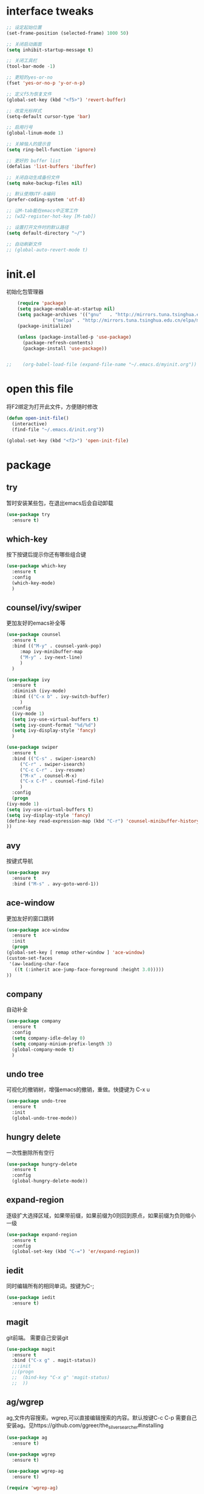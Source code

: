 #+STARTUP: overview

* interface tweaks
  #+begin_src emacs-lisp :tangle ~/.emacs.d/init.el
    ;; 设定起始位置
    (set-frame-position (selected-frame) 1000 50)

    ;; 关闭启动画面
    (setq inhibit-startup-message t) 

    ;; 关闭工具栏
    (tool-bar-mode -1)

    ;; 更短的yes-or-no
    (fset 'yes-or-no-p 'y-or-n-p)

    ;; 定义f5为恢复文件
    (global-set-key (kbd "<f5>") 'revert-buffer)

    ;; 改变光标样式
    (setq-default cursor-type 'bar)

    ;; 启用行号
    (global-linum-mode 1)

    ;; 关掉恼人的提示音
    (setq ring-bell-function 'ignore)

    ;; 更好的 buffer list
    (defalias 'list-buffers 'ibuffer)

    ;; 关闭自动生成备份文件
    (setq make-backup-files nil)

    ;; 默认使用UTF-8编码
    (prefer-coding-system 'utf-8)

    ;; 让M-tab能在emacs中正常工作
    ;; (w32-register-hot-key [M-tab])

    ;; 设置打开文件时的默认路径
    (setq default-directory "~/")

    ;; 自动刷新文件
    ;; (global-auto-revert-mode t)
  #+end_src
* init.el
初始化包管理器
  #+begin_src emacs-lisp :tangle ~/.emacs.d/init.el
    (require 'package)
    (setq package-enable-at-startup nil)
    (setq package-archives '(("gnu"   . "http://mirrors.tuna.tsinghua.edu.cn/elpa/gnu/")
			     ("melpa" . "http://mirrors.tuna.tsinghua.edu.cn/elpa/melpa/")))
    (package-initialize)

    (unless (package-installed-p 'use-package)
      (package-refresh-contents)
      (package-install 'use-package))


;;    (org-babel-load-file (expand-file-name "~/.emacs.d/myinit.org"))
  #+end_src

* open this file
将F2绑定为打开此文件，方便随时修改
  #+begin_src emacs-lisp :tangle ~/.emacs.d/init.el
    (defun open-init-file()
      (interactive)
      (find-file "~/.emacs.d/init.org"))

    (global-set-key (kbd "<f2>") 'open-init-file)
  #+end_src

* package
** try
 暂时安装某些包，在退出emacs后会自动卸载
   #+begin_src emacs-lisp :tangle ~/.emacs.d/init.el
 (use-package try
   :ensure t)  
   #+end_src

** which-key
 按下按键后提示你还有哪些组合键
   #+begin_src emacs-lisp :tangle ~/.emacs.d/init.el
 (use-package which-key
   :ensure t
   :config
   (which-key-mode)
   )  
   #+end_src

** counsel/ivy/swiper
更加友好的emacs补全等
   #+begin_src emacs-lisp :tangle ~/.emacs.d/init.el
     (use-package counsel
       :ensure t
       :bind (("M-y" . counsel-yank-pop)
	      :map ivy-minibuffer-map
	      ("M-y" . ivy-next-line)
	      )
       )

     (use-package ivy
       :ensure t
       :diminish (ivy-mode)
       :bind (("C-x b" . ivy-switch-buffer)
	      )
       :config
       (ivy-mode 1)
       (setq ivy-use-virtual-buffers t)
       (setq ivy-count-format "%d/%d")
       (setq ivy-display-style 'fancy)
       )

     (use-package swiper
       :ensure t
       :bind (("C-s" . swiper-isearch)
	      ("C-r" . swiper-isearch)
	      ("C-c C-r" . ivy-resume)
	      ("M-x" . counsel-M-x)
	      ("C-x C-f" . counsel-find-file)
	      )
       :config
       (progn
	 (ivy-mode 1)
	 (setq ivy-use-virtual-buffers t)
	 (setq ivy-display-style 'fancy)
	 (define-key read-expression-map (kbd "C-r") 'counsel-minibuffer-history)
	 ))  
   #+end_src

** avy
按键式导航
   #+begin_src emacs-lisp :tangle ~/.emacs.d/init.el
 (use-package avy
   :ensure t
   :bind ("M-s" . avy-goto-word-1))
   #+end_src

** ace-window
更加友好的窗口跳转
   #+begin_src emacs-lisp :tangle ~/.emacs.d/init.el
     (use-package ace-window
       :ensure t
       :init
       (progn
	 (global-set-key [ remap other-window ] 'ace-window)
	 (custom-set-faces
	  '(aw-leading-char-face
	    ((t (:inherit ace-jump-face-foreground :height 3.0)))))
	 ))

   #+end_src

** company
自动补全
   #+begin_src emacs-lisp :tangle ~/.emacs.d/init.el
 (use-package company
   :ensure t
   :config
   (setq company-idle-delay 0)
   (setq company-minium-prefix-length 3)
   (global-company-mode t)
   )
   #+end_src

** undo tree
可视化的撤销树，增强emacs的撤销，重做。快捷键为 C-x u
   #+begin_src emacs-lisp :tangle ~/.emacs.d/init.el
     (use-package undo-tree
       :ensure t
       :init
       (global-undo-tree-mode))
   #+end_src

** hungry delete
一次性删除所有空行
   #+begin_src emacs-lisp :tangle ~/.emacs.d/init.el
     (use-package hungry-delete
       :ensure t
       :config
       (global-hungry-delete-mode))
   #+end_src

** expand-region
逐级扩大选择区域，如果带前缀，如果前缀为0则回到原点，如果前缀为负则缩小一级
   #+begin_src emacs-lisp :tangle ~/.emacs.d/init.el
     (use-package expand-region
       :ensure t
       :config
       (global-set-key (kbd "C-=") 'er/expand-region))
   #+end_src

** iedit
同时编辑所有的相同单词。按键为C-;
   #+begin_src emacs-lisp :tangle ~/.emacs.d/init.el
     (use-package iedit
       :ensure t)

   #+end_src

** magit
git前端。
需要自己安装git
#+begin_src emacs-lisp :tangle ~/.emacs.d/init.el
  (use-package magit
    :ensure t
    :bind ("C-x g" . magit-status))
    ;;:init
    ;;(progn
    ;;  (bind-key "C-x g" 'magit-status)
    ;;  ))

#+end_src
** ag/wgrep
ag,文件内容搜索。wgrep,可以直接编辑搜索的内容。默认按键C-c C-p
需要自己安装ag。见https://github.com/ggreer/the_silver_searcher#installing
   #+begin_src emacs-lisp :tangle ~/.emacs.d/init.el
     (use-package ag
       :ensure t)

     (use-package wgrep
       :ensure t)

     (use-package wgrep-ag
       :ensure t)

     (require 'wgrep-ag)
   #+end_src
** dired
目录操作相关
   #+begin_src emacs-lisp :tangle ~/.emacs.d/init.el
     (use-package dired-narrow
       :ensure t
       :config
       (bind-key "C-c C-n" #'dired-narrow)
       (bind-key "C-c C-f" #'dired-narrow-fuzzy)
       (bind-key "C-x C-N" #'dired-narrow-regexp)
       )

     (use-package dired-subtree
       :ensure t
       :after dired
       :config
       (bind-key "<tab>" #'dired-subtree-toggle dired-mode-map)
       (bind-key "<backtab>" #'dired-subtree-cycle dired-mode-map))

   #+end_src

* org

  #+begin_src emacs-lisp :tangle ~/.emacs.d/init.el

    ;; 启用org-mode模板功能
    (require 'org-tempo)

    ;; 配置使用哪些导出
    (require 'ox-md)

    ;; 启用自动换行
    (setq org-startup-truncated nil)

#+end_src
  
* font
设置字体
  #+begin_src emacs-lisp :tangle ~/.emacs.d/init.el
    (set-face-attribute 'default nil :font "Source Code Pro semibold 12")
    ;;(set-fontset-font t 'han "Microsoft YaHei 11" )
    (set-fontset-font "fontset-default"
		      'han  
		      " -outline-微软雅黑 Light-extralight-normal-normal-sans-32-*-*-*-p-*-iso10646-1")
  #+end_src
* disable
** org-bullets
让org的标题更好看。
   #+begin_src emacs-lisp :tangle no
(use-package org-bullets
       :ensure t
       :config
       (add-hook 'org-mode-hook (lambda () (org-bullets-mode 1))))
   
   #+end_src

** ido mode 
emacs自带的补全模式
   #+begin_src emacs-lisp :tangle no
     (setq indo-enable-flex-matching t)
     (setq ido-everywhere t)
     (ido-mode 1)

   #+end_src

** zenburn-theme
一套主题
  #+begin_src emacs-lisp :tangle no
    (use-package zenburn-theme
      :ensure t
      :config (load-theme 'zenburn t))
  #+end_src
** flycheck
拼写检查。还在配置中。
   #+begin_src emacs-lisp :tangle no
     (use-package flycheck
       :ensure t
       :init
       (global-flycheck-mode t)
       (setq flycheck-python-pylint-executable "c:/Users/12830/anaconda3/python.exe")
       )

   #+end_src
** reveal.js
   #+begin_src emacs-lisp :tangle no
     (use-package ox-reveal
       :ensure t
       :config
       (require 'ox-reveal)
       (setq org-reveal-root "https://cdn.jsdelivr.net/npm/reveal.js")
       (setq org-reveal-mathjax t))
   #+end_src
** markdown-mode
对markdown的支持
   #+begin_src emacs-lisp :tangle no
     (use-package markdown-mode
       :ensure t
       :commands (markdown-mode gfm-mode)
       :mode (("README\\.md\\'" . gfm-mode)
	      ("\\.md\\'" . markdown-mode)
	      ("\\.markdown\\'" . markdown-mode))
       :init (setq markdown-command "multimarkdown"))
   #+end_src
* windows home
设定Windows下emacs启动时使用HOME路径。
将以下内容保存为runemacs.bat并放在runemacs.exe同级目录下
  #+begin_src sh
    set HOME=%~dp0..\..\..\Users\12830
    "%~dp0runemacs.exe" %*
  #+end_src
